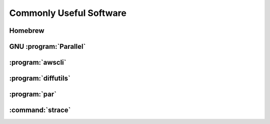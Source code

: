 ========================
Commonly Useful Software
========================

.. _homebrew:

Homebrew
--------

GNU :program:`Parallel`
-----------------------

:program:`awscli`
-----------------

:program:`diffutils`
--------------------

:program:`par`
--------------

.. _strace:

:command:`strace`
------------------
